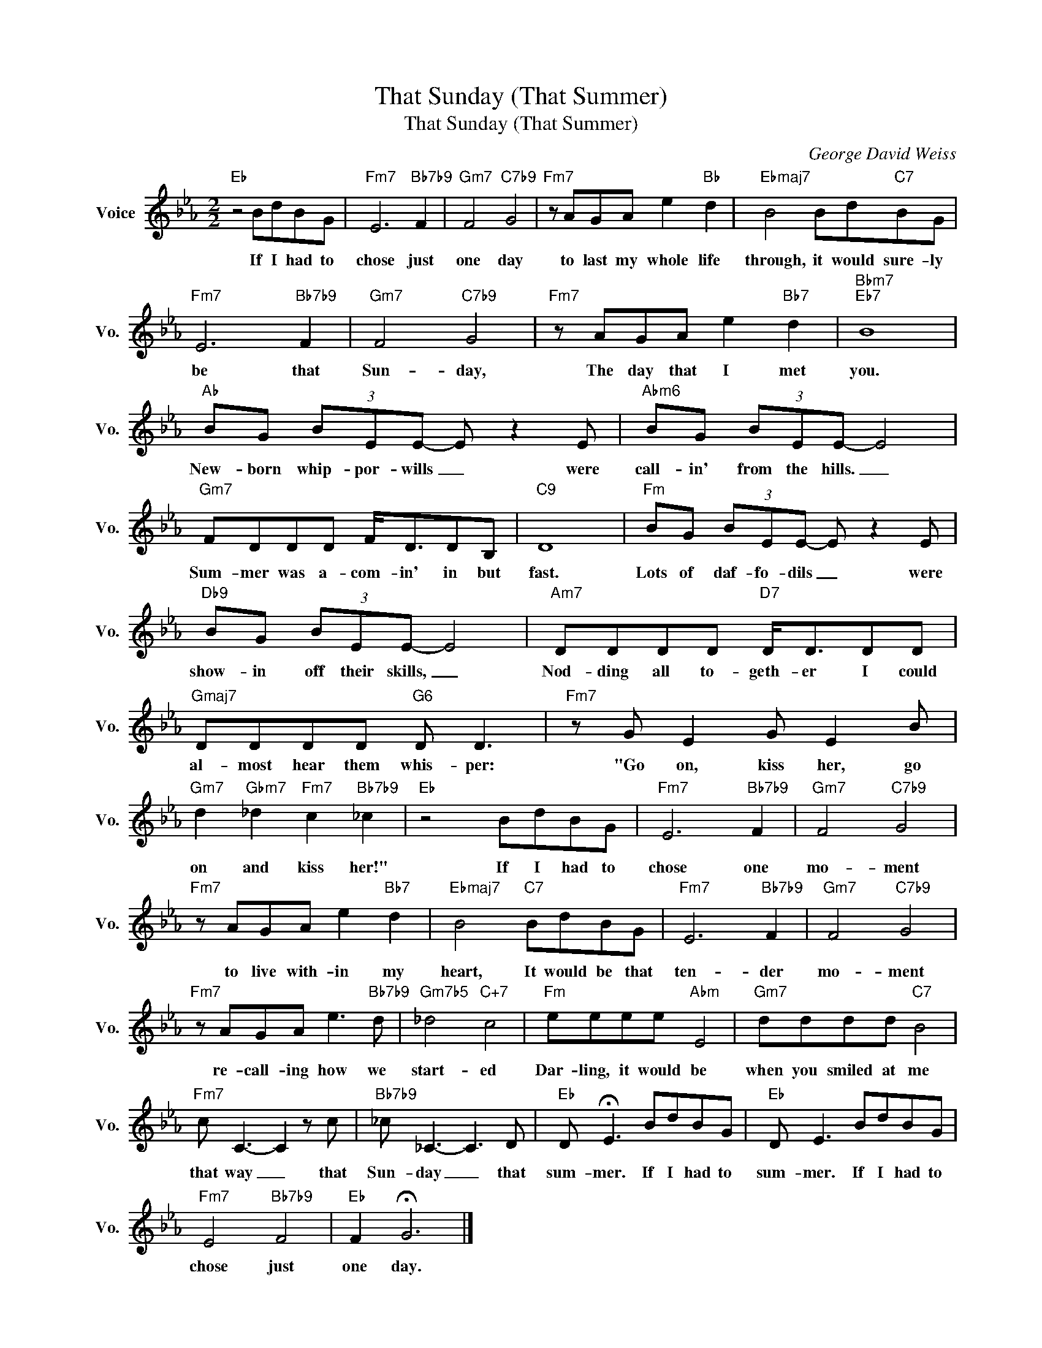 X:1
T:That Sunday (That Summer)
T:That Sunday (That Summer)
C:George David Weiss
Z:All Rights Reserved
L:1/8
M:2/2
K:Eb
V:1 treble nm="Voice" snm="Vo."
%%MIDI program 52
V:1
"Eb" z4 BdBG |"Fm7" E6"Bb7b9" F2 |"Gm7" F4"C7b9" G4 |"Fm7" z AGA e2"Bb" d2 |"Ebmaj7" B4 Bd"C7"BG | %5
w: If I had to|chose just|one day|to last my whole life|through, it would sure- ly|
"Fm7" E6"Bb7b9" F2 |"Gm7" F4"C7b9" G4 |"Fm7" z AGA e2"Bb7" d2 |"Bbm7""Eb7" B8 | %9
w: be that|Sun- day,|The day that I met|you.|
"Ab" BG (3BEE- E z2 E |"Abm6" BG (3BEE- E4 |"Gm7" FDDD F<DDB, |"C9" D8 |"Fm" BG (3BEE- E z2 E | %14
w: New- born whip- por- wills _ were|call- in' from the hills. _|Sum- mer was a- com- in' in but|fast.|Lots of daf- fo- dils _ were|
"Db9" BG (3BEE- E4 |"Am7" DDDD"D7" D<DDD |"Gmaj7" DDDD"G6" D D3 |"Fm7" z G E2 G E2 B | %18
w: show- in off their skills, _|Nod- ding all to- geth- er I could|al- most hear them whis- per:|"Go on, kiss her, go|
"Gm7" d2"Gbm7" _d2"Fm7" c2"Bb7b9" _c2 |"Eb" z4 BdBG |"Fm7" E6"Bb7b9" F2 |"Gm7" F4"C7b9" G4 | %22
w: on and kiss her!"|If I had to|chose one|mo- ment|
"Fm7" z AGA e2"Bb7" d2 |"Ebmaj7" B4"C7" BdBG |"Fm7" E6"Bb7b9" F2 |"Gm7" F4"C7b9" G4 | %26
w: to live with- in my|heart, It would be that|ten- der|mo- ment|
"Fm7" z AGA e3"Bb7b9" d |"Gm7b5" _d4"C+7" c4 |"Fm" eeee"Abm" E4 |"Gm7" dddd"C7" B4 | %30
w: re- call- ing how we|start- ed|Dar- ling, it would be|when you smiled at me|
"Fm7" c C3- C2 z c |"Bb7b9" _c _C3- C3 D |"Eb" D !fermata!E3 BdBG |"Eb" D E3 BdBG | %34
w: that way _ that|Sun- day _ that|sum- mer. If I had to|sum- mer. If I had to|
"Fm7" E4"Bb7b9" F4 |"Eb" F2 !fermata!G6 |] %36
w: chose just|one day.|


